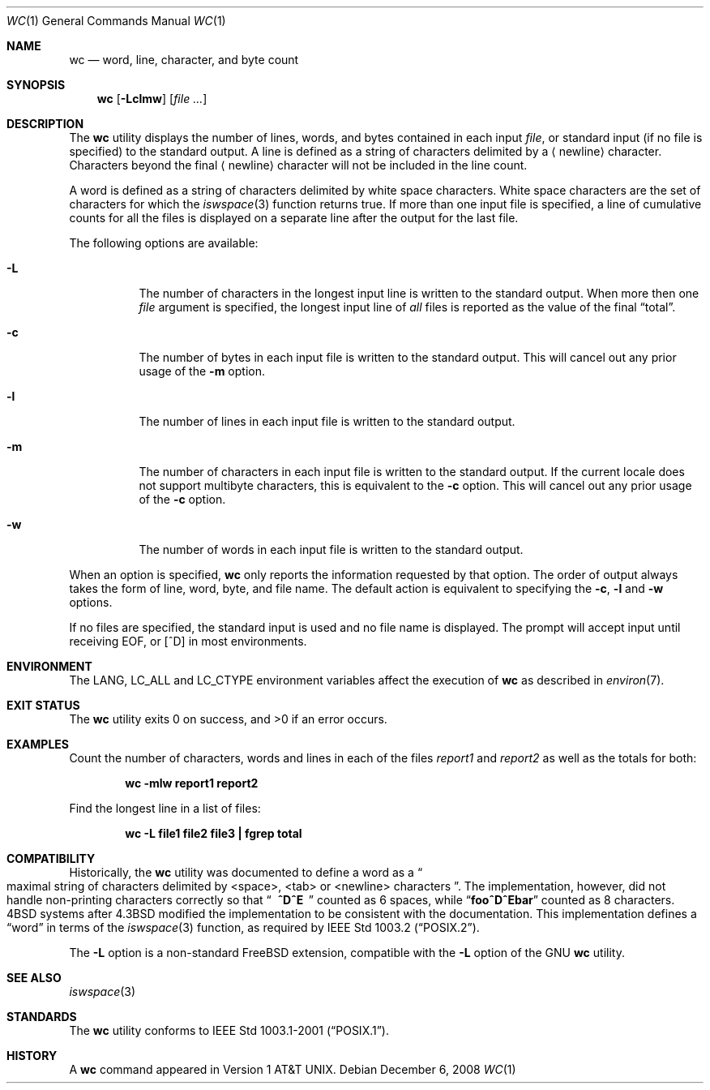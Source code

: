 .\" Copyright (c) 1991, 1993
.\"	The Regents of the University of California.  All rights reserved.
.\"
.\" This code is derived from software contributed to Berkeley by
.\" the Institute of Electrical and Electronics Engineers, Inc.
.\"
.\" Redistribution and use in source and binary forms, with or without
.\" modification, are permitted provided that the following conditions
.\" are met:
.\" 1. Redistributions of source code must retain the above copyright
.\"    notice, this list of conditions and the following disclaimer.
.\" 2. Redistributions in binary form must reproduce the above copyright
.\"    notice, this list of conditions and the following disclaimer in the
.\"    documentation and/or other materials provided with the distribution.
.\" 3. All advertising materials mentioning features or use of this software
.\"    must display the following acknowledgement:
.\"	This product includes software developed by the University of
.\"	California, Berkeley and its contributors.
.\" 4. Neither the name of the University nor the names of its contributors
.\"    may be used to endorse or promote products derived from this software
.\"    without specific prior written permission.
.\"
.\" THIS SOFTWARE IS PROVIDED BY THE REGENTS AND CONTRIBUTORS ``AS IS'' AND
.\" ANY EXPRESS OR IMPLIED WARRANTIES, INCLUDING, BUT NOT LIMITED TO, THE
.\" IMPLIED WARRANTIES OF MERCHANTABILITY AND FITNESS FOR A PARTICULAR PURPOSE
.\" ARE DISCLAIMED.  IN NO EVENT SHALL THE REGENTS OR CONTRIBUTORS BE LIABLE
.\" FOR ANY DIRECT, INDIRECT, INCIDENTAL, SPECIAL, EXEMPLARY, OR CONSEQUENTIAL
.\" DAMAGES (INCLUDING, BUT NOT LIMITED TO, PROCUREMENT OF SUBSTITUTE GOODS
.\" OR SERVICES; LOSS OF USE, DATA, OR PROFITS; OR BUSINESS INTERRUPTION)
.\" HOWEVER CAUSED AND ON ANY THEORY OF LIABILITY, WHETHER IN CONTRACT, STRICT
.\" LIABILITY, OR TORT (INCLUDING NEGLIGENCE OR OTHERWISE) ARISING IN ANY WAY
.\" OUT OF THE USE OF THIS SOFTWARE, EVEN IF ADVISED OF THE POSSIBILITY OF
.\" SUCH DAMAGE.
.\"
.\"     @(#)wc.1	8.2 (Berkeley) 4/19/94
.\" $FreeBSD: src/usr.bin/wc/wc.1,v 1.25.2.1.6.1 2010/12/21 17:10:29 kensmith Exp $
.\"
.Dd December 6, 2008
.Dt WC 1
.Os
.Sh NAME
.Nm wc
.Nd word, line, character, and byte count
.Sh SYNOPSIS
.Nm
.Op Fl Lclmw
.Op Ar
.Sh DESCRIPTION
The
.Nm
utility displays the number of lines, words, and bytes contained in each
input
.Ar file ,
or standard input (if no file is specified) to the standard output.
A line is defined as a string of characters delimited by a
.Aq newline
character.
Characters beyond the final
.Aq newline
character will not be included
in the line count.
.Pp
A word is defined as a string of characters delimited by white space
characters.
White space characters are the set of characters for which the
.Xr iswspace 3
function returns true.
If more than one input file is specified, a line of cumulative counts
for all the files is displayed on a separate line after the output for
the last file.
.Pp
The following options are available:
.Bl -tag -width indent
.It Fl L
The number of characters in the longest input line
is written to the standard output.
When more then one
.Ar file
argument is specified, the longest input line of
.Em all
files is reported as the value of the final
.Dq total .
.It Fl c
The number of bytes in each input file
is written to the standard output.
This will cancel out any prior usage of the
.Fl m
option.
.It Fl l
The number of lines in each input file
is written to the standard output.
.It Fl m
The number of characters in each input file is written to the standard output.
If the current locale does not support multibyte characters, this
is equivalent to the
.Fl c
option.
This will cancel out any prior usage of the
.Fl c
option.
.It Fl w
The number of words in each input file
is written to the standard output.
.El
.Pp
When an option is specified,
.Nm
only reports the information requested by that option.
The order of output always takes the form of line, word,
byte, and file name.
The default action is equivalent to specifying the
.Fl c , l
and
.Fl w
options.
.Pp
If no files are specified, the standard input is used and no
file name is displayed.
The prompt will accept input until receiving EOF, or
.Bq ^D
in most environments.
.Sh ENVIRONMENT
The
.Ev LANG , LC_ALL
and
.Ev LC_CTYPE
environment variables affect the execution of
.Nm
as described in
.Xr environ 7 .
.Sh EXIT STATUS
.Ex -std
.Sh EXAMPLES
Count the number of characters, words and lines in each of the files
.Pa report1
and
.Pa report2
as well as the totals for both:
.Pp
.Dl "wc -mlw report1 report2"
.Pp
Find the longest line in a list of files:
.Pp
.Dl "wc -L file1 file2 file3 | fgrep total"
.Sh COMPATIBILITY
Historically, the
.Nm
utility was documented to define a word as a
.Do
maximal string of
characters delimited by <space>, <tab> or <newline> characters
.Dc .
The implementation, however, did not handle non-printing characters
correctly so that
.Dq Li "\ \ ^D^E\ \ "
counted as 6 spaces, while
.Dq Li foo^D^Ebar
counted as 8 characters.
.Bx 4
systems after
.Bx 4.3
modified the implementation to be consistent
with the documentation.
This implementation defines a
.Dq word
in terms of the
.Xr iswspace 3
function, as required by
.St -p1003.2 .
.Pp
The
.Fl L
option is a non-standard
.Fx
extension, compatible with the
.Fl L
option of the GNU
.Nm
utility.
.Sh SEE ALSO
.Xr iswspace 3
.Sh STANDARDS
The
.Nm
utility conforms to
.St -p1003.1-2001 .
.Sh HISTORY
A
.Nm
command appeared in
.At v1 .

